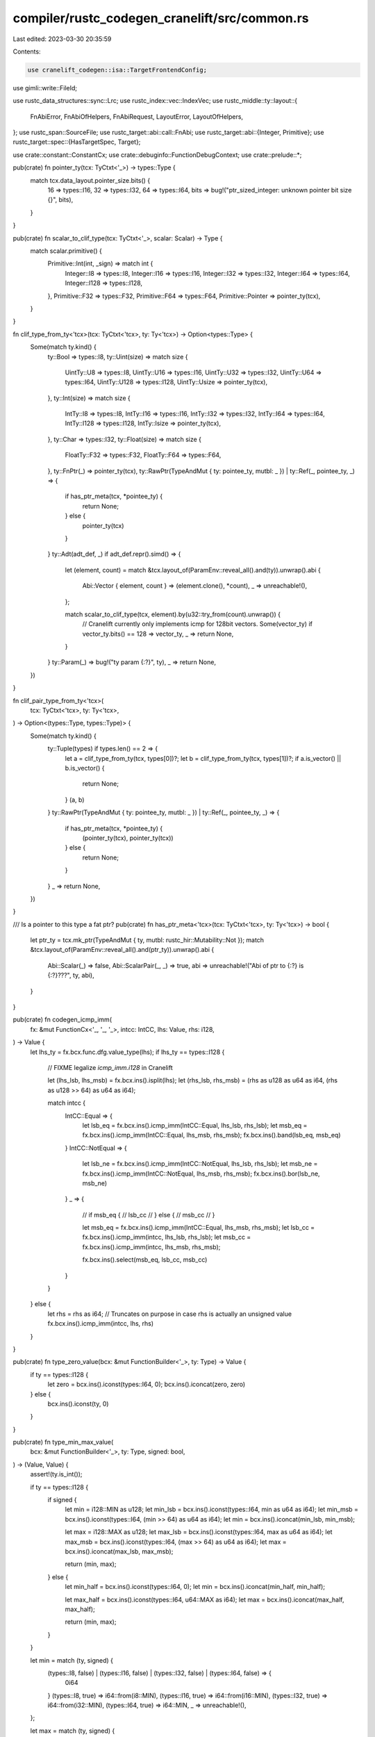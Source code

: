 compiler/rustc_codegen_cranelift/src/common.rs
==============================================

Last edited: 2023-03-30 20:35:59

Contents:

.. code-block:: rs

    use cranelift_codegen::isa::TargetFrontendConfig;
use gimli::write::FileId;

use rustc_data_structures::sync::Lrc;
use rustc_index::vec::IndexVec;
use rustc_middle::ty::layout::{
    FnAbiError, FnAbiOfHelpers, FnAbiRequest, LayoutError, LayoutOfHelpers,
};
use rustc_span::SourceFile;
use rustc_target::abi::call::FnAbi;
use rustc_target::abi::{Integer, Primitive};
use rustc_target::spec::{HasTargetSpec, Target};

use crate::constant::ConstantCx;
use crate::debuginfo::FunctionDebugContext;
use crate::prelude::*;

pub(crate) fn pointer_ty(tcx: TyCtxt<'_>) -> types::Type {
    match tcx.data_layout.pointer_size.bits() {
        16 => types::I16,
        32 => types::I32,
        64 => types::I64,
        bits => bug!("ptr_sized_integer: unknown pointer bit size {}", bits),
    }
}

pub(crate) fn scalar_to_clif_type(tcx: TyCtxt<'_>, scalar: Scalar) -> Type {
    match scalar.primitive() {
        Primitive::Int(int, _sign) => match int {
            Integer::I8 => types::I8,
            Integer::I16 => types::I16,
            Integer::I32 => types::I32,
            Integer::I64 => types::I64,
            Integer::I128 => types::I128,
        },
        Primitive::F32 => types::F32,
        Primitive::F64 => types::F64,
        Primitive::Pointer => pointer_ty(tcx),
    }
}

fn clif_type_from_ty<'tcx>(tcx: TyCtxt<'tcx>, ty: Ty<'tcx>) -> Option<types::Type> {
    Some(match ty.kind() {
        ty::Bool => types::I8,
        ty::Uint(size) => match size {
            UintTy::U8 => types::I8,
            UintTy::U16 => types::I16,
            UintTy::U32 => types::I32,
            UintTy::U64 => types::I64,
            UintTy::U128 => types::I128,
            UintTy::Usize => pointer_ty(tcx),
        },
        ty::Int(size) => match size {
            IntTy::I8 => types::I8,
            IntTy::I16 => types::I16,
            IntTy::I32 => types::I32,
            IntTy::I64 => types::I64,
            IntTy::I128 => types::I128,
            IntTy::Isize => pointer_ty(tcx),
        },
        ty::Char => types::I32,
        ty::Float(size) => match size {
            FloatTy::F32 => types::F32,
            FloatTy::F64 => types::F64,
        },
        ty::FnPtr(_) => pointer_ty(tcx),
        ty::RawPtr(TypeAndMut { ty: pointee_ty, mutbl: _ }) | ty::Ref(_, pointee_ty, _) => {
            if has_ptr_meta(tcx, *pointee_ty) {
                return None;
            } else {
                pointer_ty(tcx)
            }
        }
        ty::Adt(adt_def, _) if adt_def.repr().simd() => {
            let (element, count) = match &tcx.layout_of(ParamEnv::reveal_all().and(ty)).unwrap().abi
            {
                Abi::Vector { element, count } => (element.clone(), *count),
                _ => unreachable!(),
            };

            match scalar_to_clif_type(tcx, element).by(u32::try_from(count).unwrap()) {
                // Cranelift currently only implements icmp for 128bit vectors.
                Some(vector_ty) if vector_ty.bits() == 128 => vector_ty,
                _ => return None,
            }
        }
        ty::Param(_) => bug!("ty param {:?}", ty),
        _ => return None,
    })
}

fn clif_pair_type_from_ty<'tcx>(
    tcx: TyCtxt<'tcx>,
    ty: Ty<'tcx>,
) -> Option<(types::Type, types::Type)> {
    Some(match ty.kind() {
        ty::Tuple(types) if types.len() == 2 => {
            let a = clif_type_from_ty(tcx, types[0])?;
            let b = clif_type_from_ty(tcx, types[1])?;
            if a.is_vector() || b.is_vector() {
                return None;
            }
            (a, b)
        }
        ty::RawPtr(TypeAndMut { ty: pointee_ty, mutbl: _ }) | ty::Ref(_, pointee_ty, _) => {
            if has_ptr_meta(tcx, *pointee_ty) {
                (pointer_ty(tcx), pointer_ty(tcx))
            } else {
                return None;
            }
        }
        _ => return None,
    })
}

/// Is a pointer to this type a fat ptr?
pub(crate) fn has_ptr_meta<'tcx>(tcx: TyCtxt<'tcx>, ty: Ty<'tcx>) -> bool {
    let ptr_ty = tcx.mk_ptr(TypeAndMut { ty, mutbl: rustc_hir::Mutability::Not });
    match &tcx.layout_of(ParamEnv::reveal_all().and(ptr_ty)).unwrap().abi {
        Abi::Scalar(_) => false,
        Abi::ScalarPair(_, _) => true,
        abi => unreachable!("Abi of ptr to {:?} is {:?}???", ty, abi),
    }
}

pub(crate) fn codegen_icmp_imm(
    fx: &mut FunctionCx<'_, '_, '_>,
    intcc: IntCC,
    lhs: Value,
    rhs: i128,
) -> Value {
    let lhs_ty = fx.bcx.func.dfg.value_type(lhs);
    if lhs_ty == types::I128 {
        // FIXME legalize `icmp_imm.i128` in Cranelift

        let (lhs_lsb, lhs_msb) = fx.bcx.ins().isplit(lhs);
        let (rhs_lsb, rhs_msb) = (rhs as u128 as u64 as i64, (rhs as u128 >> 64) as u64 as i64);

        match intcc {
            IntCC::Equal => {
                let lsb_eq = fx.bcx.ins().icmp_imm(IntCC::Equal, lhs_lsb, rhs_lsb);
                let msb_eq = fx.bcx.ins().icmp_imm(IntCC::Equal, lhs_msb, rhs_msb);
                fx.bcx.ins().band(lsb_eq, msb_eq)
            }
            IntCC::NotEqual => {
                let lsb_ne = fx.bcx.ins().icmp_imm(IntCC::NotEqual, lhs_lsb, rhs_lsb);
                let msb_ne = fx.bcx.ins().icmp_imm(IntCC::NotEqual, lhs_msb, rhs_msb);
                fx.bcx.ins().bor(lsb_ne, msb_ne)
            }
            _ => {
                // if msb_eq {
                //     lsb_cc
                // } else {
                //     msb_cc
                // }

                let msb_eq = fx.bcx.ins().icmp_imm(IntCC::Equal, lhs_msb, rhs_msb);
                let lsb_cc = fx.bcx.ins().icmp_imm(intcc, lhs_lsb, rhs_lsb);
                let msb_cc = fx.bcx.ins().icmp_imm(intcc, lhs_msb, rhs_msb);

                fx.bcx.ins().select(msb_eq, lsb_cc, msb_cc)
            }
        }
    } else {
        let rhs = rhs as i64; // Truncates on purpose in case rhs is actually an unsigned value
        fx.bcx.ins().icmp_imm(intcc, lhs, rhs)
    }
}

pub(crate) fn type_zero_value(bcx: &mut FunctionBuilder<'_>, ty: Type) -> Value {
    if ty == types::I128 {
        let zero = bcx.ins().iconst(types::I64, 0);
        bcx.ins().iconcat(zero, zero)
    } else {
        bcx.ins().iconst(ty, 0)
    }
}

pub(crate) fn type_min_max_value(
    bcx: &mut FunctionBuilder<'_>,
    ty: Type,
    signed: bool,
) -> (Value, Value) {
    assert!(ty.is_int());

    if ty == types::I128 {
        if signed {
            let min = i128::MIN as u128;
            let min_lsb = bcx.ins().iconst(types::I64, min as u64 as i64);
            let min_msb = bcx.ins().iconst(types::I64, (min >> 64) as u64 as i64);
            let min = bcx.ins().iconcat(min_lsb, min_msb);

            let max = i128::MAX as u128;
            let max_lsb = bcx.ins().iconst(types::I64, max as u64 as i64);
            let max_msb = bcx.ins().iconst(types::I64, (max >> 64) as u64 as i64);
            let max = bcx.ins().iconcat(max_lsb, max_msb);

            return (min, max);
        } else {
            let min_half = bcx.ins().iconst(types::I64, 0);
            let min = bcx.ins().iconcat(min_half, min_half);

            let max_half = bcx.ins().iconst(types::I64, u64::MAX as i64);
            let max = bcx.ins().iconcat(max_half, max_half);

            return (min, max);
        }
    }

    let min = match (ty, signed) {
        (types::I8, false) | (types::I16, false) | (types::I32, false) | (types::I64, false) => {
            0i64
        }
        (types::I8, true) => i64::from(i8::MIN),
        (types::I16, true) => i64::from(i16::MIN),
        (types::I32, true) => i64::from(i32::MIN),
        (types::I64, true) => i64::MIN,
        _ => unreachable!(),
    };

    let max = match (ty, signed) {
        (types::I8, false) => i64::from(u8::MAX),
        (types::I16, false) => i64::from(u16::MAX),
        (types::I32, false) => i64::from(u32::MAX),
        (types::I64, false) => u64::MAX as i64,
        (types::I8, true) => i64::from(i8::MAX),
        (types::I16, true) => i64::from(i16::MAX),
        (types::I32, true) => i64::from(i32::MAX),
        (types::I64, true) => i64::MAX,
        _ => unreachable!(),
    };

    let (min, max) = (bcx.ins().iconst(ty, min), bcx.ins().iconst(ty, max));

    (min, max)
}

pub(crate) fn type_sign(ty: Ty<'_>) -> bool {
    match ty.kind() {
        ty::Ref(..) | ty::RawPtr(..) | ty::FnPtr(..) | ty::Char | ty::Uint(..) | ty::Bool => false,
        ty::Int(..) => true,
        ty::Float(..) => false, // `signed` is unused for floats
        _ => panic!("{}", ty),
    }
}

pub(crate) struct FunctionCx<'m, 'clif, 'tcx: 'm> {
    pub(crate) cx: &'clif mut crate::CodegenCx,
    pub(crate) module: &'m mut dyn Module,
    pub(crate) tcx: TyCtxt<'tcx>,
    pub(crate) target_config: TargetFrontendConfig, // Cached from module
    pub(crate) pointer_type: Type,                  // Cached from module
    pub(crate) constants_cx: ConstantCx,
    pub(crate) func_debug_cx: Option<FunctionDebugContext>,

    pub(crate) instance: Instance<'tcx>,
    pub(crate) symbol_name: String,
    pub(crate) mir: &'tcx Body<'tcx>,
    pub(crate) fn_abi: Option<&'tcx FnAbi<'tcx, Ty<'tcx>>>,

    pub(crate) bcx: FunctionBuilder<'clif>,
    pub(crate) block_map: IndexVec<BasicBlock, Block>,
    pub(crate) local_map: IndexVec<Local, CPlace<'tcx>>,

    /// When `#[track_caller]` is used, the implicit caller location is stored in this variable.
    pub(crate) caller_location: Option<CValue<'tcx>>,

    pub(crate) clif_comments: crate::pretty_clif::CommentWriter,

    /// Last accessed source file and it's debuginfo file id.
    ///
    /// For optimization purposes only
    pub(crate) last_source_file: Option<(Lrc<SourceFile>, FileId)>,

    /// This should only be accessed by `CPlace::new_var`.
    pub(crate) next_ssa_var: u32,
}

impl<'tcx> LayoutOfHelpers<'tcx> for FunctionCx<'_, '_, 'tcx> {
    type LayoutOfResult = TyAndLayout<'tcx>;

    #[inline]
    fn handle_layout_err(&self, err: LayoutError<'tcx>, span: Span, ty: Ty<'tcx>) -> ! {
        RevealAllLayoutCx(self.tcx).handle_layout_err(err, span, ty)
    }
}

impl<'tcx> FnAbiOfHelpers<'tcx> for FunctionCx<'_, '_, 'tcx> {
    type FnAbiOfResult = &'tcx FnAbi<'tcx, Ty<'tcx>>;

    #[inline]
    fn handle_fn_abi_err(
        &self,
        err: FnAbiError<'tcx>,
        span: Span,
        fn_abi_request: FnAbiRequest<'tcx>,
    ) -> ! {
        RevealAllLayoutCx(self.tcx).handle_fn_abi_err(err, span, fn_abi_request)
    }
}

impl<'tcx> layout::HasTyCtxt<'tcx> for FunctionCx<'_, '_, 'tcx> {
    fn tcx<'b>(&'b self) -> TyCtxt<'tcx> {
        self.tcx
    }
}

impl<'tcx> rustc_target::abi::HasDataLayout for FunctionCx<'_, '_, 'tcx> {
    fn data_layout(&self) -> &rustc_target::abi::TargetDataLayout {
        &self.tcx.data_layout
    }
}

impl<'tcx> layout::HasParamEnv<'tcx> for FunctionCx<'_, '_, 'tcx> {
    fn param_env(&self) -> ParamEnv<'tcx> {
        ParamEnv::reveal_all()
    }
}

impl<'tcx> HasTargetSpec for FunctionCx<'_, '_, 'tcx> {
    fn target_spec(&self) -> &Target {
        &self.tcx.sess.target
    }
}

impl<'tcx> FunctionCx<'_, '_, 'tcx> {
    pub(crate) fn monomorphize<T>(&self, value: T) -> T
    where
        T: TypeFoldable<'tcx> + Copy,
    {
        self.instance.subst_mir_and_normalize_erasing_regions(
            self.tcx,
            ty::ParamEnv::reveal_all(),
            value,
        )
    }

    pub(crate) fn clif_type(&self, ty: Ty<'tcx>) -> Option<Type> {
        clif_type_from_ty(self.tcx, ty)
    }

    pub(crate) fn clif_pair_type(&self, ty: Ty<'tcx>) -> Option<(Type, Type)> {
        clif_pair_type_from_ty(self.tcx, ty)
    }

    pub(crate) fn get_block(&self, bb: BasicBlock) -> Block {
        *self.block_map.get(bb).unwrap()
    }

    pub(crate) fn get_local_place(&mut self, local: Local) -> CPlace<'tcx> {
        *self.local_map.get(local).unwrap_or_else(|| {
            panic!("Local {:?} doesn't exist", local);
        })
    }

    pub(crate) fn set_debug_loc(&mut self, source_info: mir::SourceInfo) {
        if let Some(debug_context) = &mut self.cx.debug_context {
            let (file, line, column) =
                DebugContext::get_span_loc(self.tcx, self.mir.span, source_info.span);

            // add_source_file is very slow.
            // Optimize for the common case of the current file not being changed.
            let mut cached_file_id = None;
            if let Some((ref last_source_file, last_file_id)) = self.last_source_file {
                // If the allocations are not equal, the files may still be equal, but that
                // doesn't matter, as this is just an optimization.
                if rustc_data_structures::sync::Lrc::ptr_eq(last_source_file, &file) {
                    cached_file_id = Some(last_file_id);
                }
            }

            let file_id = if let Some(file_id) = cached_file_id {
                file_id
            } else {
                debug_context.add_source_file(&file)
            };

            let source_loc =
                self.func_debug_cx.as_mut().unwrap().add_dbg_loc(file_id, line, column);
            self.bcx.set_srcloc(source_loc);
        }
    }

    // Note: must be kept in sync with get_caller_location from cg_ssa
    pub(crate) fn get_caller_location(&mut self, mut source_info: mir::SourceInfo) -> CValue<'tcx> {
        let span_to_caller_location = |fx: &mut FunctionCx<'_, '_, 'tcx>, span: Span| {
            let topmost = span.ctxt().outer_expn().expansion_cause().unwrap_or(span);
            let caller = fx.tcx.sess.source_map().lookup_char_pos(topmost.lo());
            let const_loc = fx.tcx.const_caller_location((
                rustc_span::symbol::Symbol::intern(
                    &caller.file.name.prefer_remapped().to_string_lossy(),
                ),
                caller.line as u32,
                caller.col_display as u32 + 1,
            ));
            crate::constant::codegen_const_value(fx, const_loc, fx.tcx.caller_location_ty())
        };

        // Walk up the `SourceScope`s, in case some of them are from MIR inlining.
        // If so, the starting `source_info.span` is in the innermost inlined
        // function, and will be replaced with outer callsite spans as long
        // as the inlined functions were `#[track_caller]`.
        loop {
            let scope_data = &self.mir.source_scopes[source_info.scope];

            if let Some((callee, callsite_span)) = scope_data.inlined {
                // Stop inside the most nested non-`#[track_caller]` function,
                // before ever reaching its caller (which is irrelevant).
                if !callee.def.requires_caller_location(self.tcx) {
                    return span_to_caller_location(self, source_info.span);
                }
                source_info.span = callsite_span;
            }

            // Skip past all of the parents with `inlined: None`.
            match scope_data.inlined_parent_scope {
                Some(parent) => source_info.scope = parent,
                None => break,
            }
        }

        // No inlined `SourceScope`s, or all of them were `#[track_caller]`.
        self.caller_location.unwrap_or_else(|| span_to_caller_location(self, source_info.span))
    }

    pub(crate) fn anonymous_str(&mut self, msg: &str) -> Value {
        let mut data_ctx = DataContext::new();
        data_ctx.define(msg.as_bytes().to_vec().into_boxed_slice());
        let msg_id = self.module.declare_anonymous_data(false, false).unwrap();

        // Ignore DuplicateDefinition error, as the data will be the same
        let _ = self.module.define_data(msg_id, &data_ctx);

        let local_msg_id = self.module.declare_data_in_func(msg_id, self.bcx.func);
        if self.clif_comments.enabled() {
            self.add_comment(local_msg_id, msg);
        }
        self.bcx.ins().global_value(self.pointer_type, local_msg_id)
    }
}

pub(crate) struct RevealAllLayoutCx<'tcx>(pub(crate) TyCtxt<'tcx>);

impl<'tcx> LayoutOfHelpers<'tcx> for RevealAllLayoutCx<'tcx> {
    type LayoutOfResult = TyAndLayout<'tcx>;

    #[inline]
    fn handle_layout_err(&self, err: LayoutError<'tcx>, span: Span, ty: Ty<'tcx>) -> ! {
        if let layout::LayoutError::SizeOverflow(_) = err {
            self.0.sess.span_fatal(span, &err.to_string())
        } else {
            span_bug!(span, "failed to get layout for `{}`: {}", ty, err)
        }
    }
}

impl<'tcx> FnAbiOfHelpers<'tcx> for RevealAllLayoutCx<'tcx> {
    type FnAbiOfResult = &'tcx FnAbi<'tcx, Ty<'tcx>>;

    #[inline]
    fn handle_fn_abi_err(
        &self,
        err: FnAbiError<'tcx>,
        span: Span,
        fn_abi_request: FnAbiRequest<'tcx>,
    ) -> ! {
        if let FnAbiError::Layout(LayoutError::SizeOverflow(_)) = err {
            self.0.sess.span_fatal(span, &err.to_string())
        } else {
            match fn_abi_request {
                FnAbiRequest::OfFnPtr { sig, extra_args } => {
                    span_bug!(
                        span,
                        "`fn_abi_of_fn_ptr({}, {:?})` failed: {}",
                        sig,
                        extra_args,
                        err
                    );
                }
                FnAbiRequest::OfInstance { instance, extra_args } => {
                    span_bug!(
                        span,
                        "`fn_abi_of_instance({}, {:?})` failed: {}",
                        instance,
                        extra_args,
                        err
                    );
                }
            }
        }
    }
}

impl<'tcx> layout::HasTyCtxt<'tcx> for RevealAllLayoutCx<'tcx> {
    fn tcx<'b>(&'b self) -> TyCtxt<'tcx> {
        self.0
    }
}

impl<'tcx> rustc_target::abi::HasDataLayout for RevealAllLayoutCx<'tcx> {
    fn data_layout(&self) -> &rustc_target::abi::TargetDataLayout {
        &self.0.data_layout
    }
}

impl<'tcx> layout::HasParamEnv<'tcx> for RevealAllLayoutCx<'tcx> {
    fn param_env(&self) -> ParamEnv<'tcx> {
        ParamEnv::reveal_all()
    }
}

impl<'tcx> HasTargetSpec for RevealAllLayoutCx<'tcx> {
    fn target_spec(&self) -> &Target {
        &self.0.sess.target
    }
}



